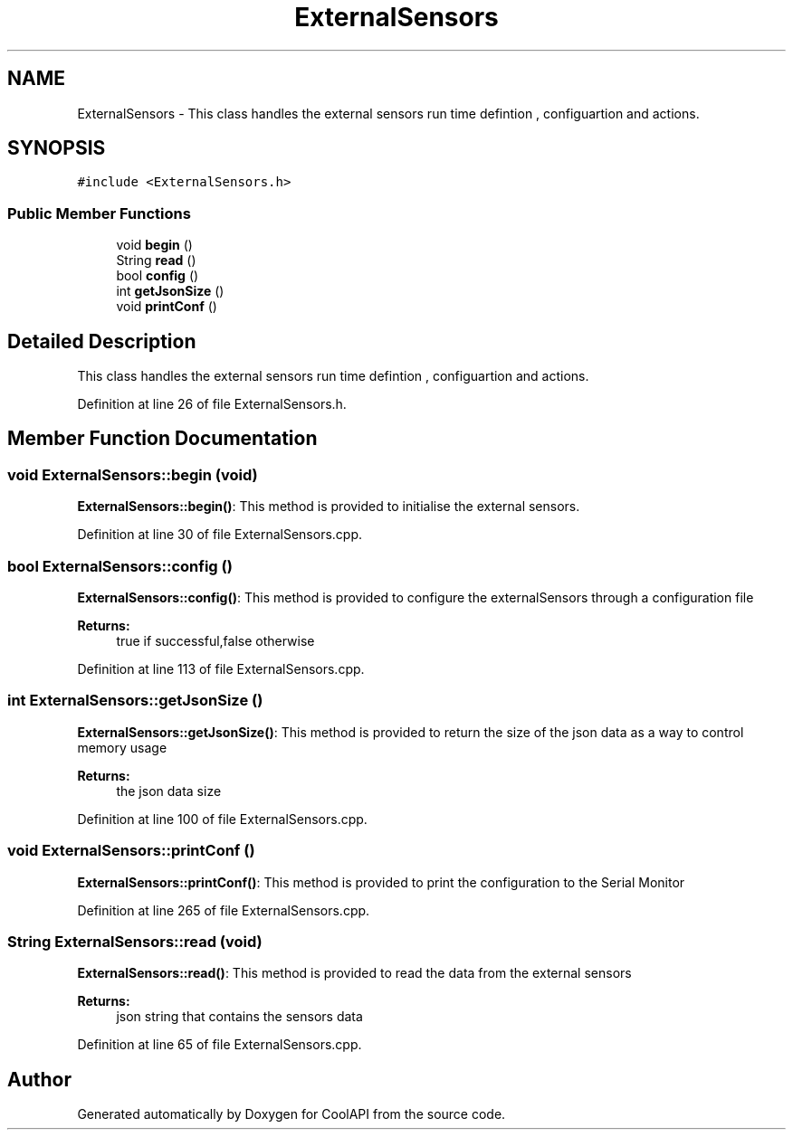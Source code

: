 .TH "ExternalSensors" 3 "Tue Jun 27 2017" "CoolAPI" \" -*- nroff -*-
.ad l
.nh
.SH NAME
ExternalSensors \- This class handles the external sensors run time defintion , configuartion and actions\&.  

.SH SYNOPSIS
.br
.PP
.PP
\fC#include <ExternalSensors\&.h>\fP
.SS "Public Member Functions"

.in +1c
.ti -1c
.RI "void \fBbegin\fP ()"
.br
.ti -1c
.RI "String \fBread\fP ()"
.br
.ti -1c
.RI "bool \fBconfig\fP ()"
.br
.ti -1c
.RI "int \fBgetJsonSize\fP ()"
.br
.ti -1c
.RI "void \fBprintConf\fP ()"
.br
.in -1c
.SH "Detailed Description"
.PP 
This class handles the external sensors run time defintion , configuartion and actions\&. 
.PP
Definition at line 26 of file ExternalSensors\&.h\&.
.SH "Member Function Documentation"
.PP 
.SS "void ExternalSensors::begin (void)"
\fBExternalSensors::begin()\fP: This method is provided to initialise the external sensors\&. 
.PP
Definition at line 30 of file ExternalSensors\&.cpp\&.
.SS "bool ExternalSensors::config ()"
\fBExternalSensors::config()\fP: This method is provided to configure the externalSensors through a configuration file
.PP
\fBReturns:\fP
.RS 4
true if successful,false otherwise 
.RE
.PP

.PP
Definition at line 113 of file ExternalSensors\&.cpp\&.
.SS "int ExternalSensors::getJsonSize ()"
\fBExternalSensors::getJsonSize()\fP: This method is provided to return the size of the json data as a way to control memory usage
.PP
\fBReturns:\fP
.RS 4
the json data size 
.RE
.PP

.PP
Definition at line 100 of file ExternalSensors\&.cpp\&.
.SS "void ExternalSensors::printConf ()"
\fBExternalSensors::printConf()\fP: This method is provided to print the configuration to the Serial Monitor 
.PP
Definition at line 265 of file ExternalSensors\&.cpp\&.
.SS "String ExternalSensors::read (void)"
\fBExternalSensors::read()\fP: This method is provided to read the data from the external sensors
.PP
\fBReturns:\fP
.RS 4
json string that contains the sensors data 
.RE
.PP

.PP
Definition at line 65 of file ExternalSensors\&.cpp\&.

.SH "Author"
.PP 
Generated automatically by Doxygen for CoolAPI from the source code\&.
